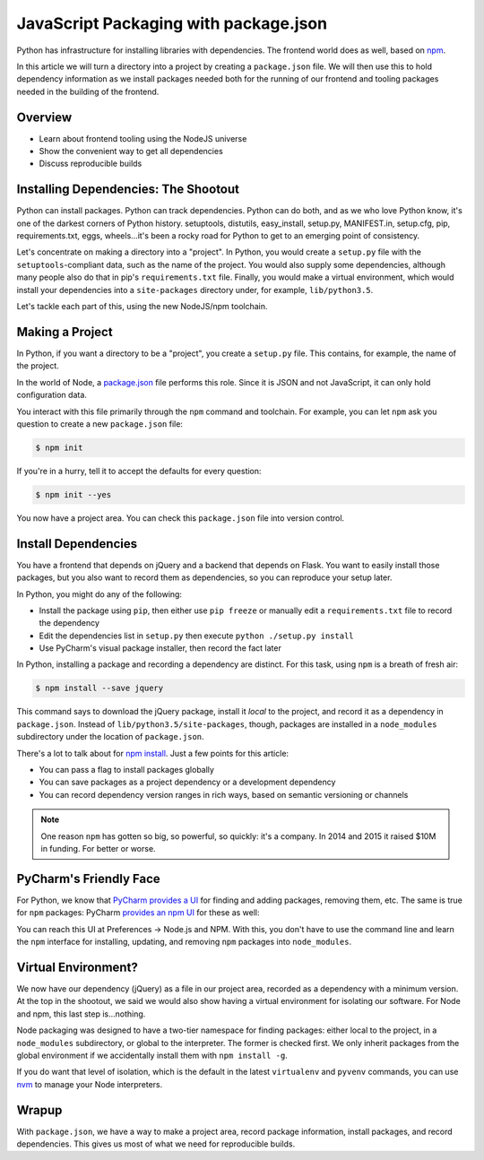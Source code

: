 .. pcarticle::
    published: 2018-02-26 12:00
    excerpt: Reproducible environments and automation in NodeJS with
             package.json
    is_pro: True
    references:
        author:
            - pauleveritt

======================================
JavaScript Packaging with package.json
======================================


Python has infrastructure for installing libraries with dependencies.
The frontend world does as well, based on `npm <https://npmjs.org/>`_.

In this article we will turn a directory into a project by creating a
``package.json`` file. We will then use this to hold dependency
information as we install packages needed both for the running of our
frontend and tooling packages needed in the building of the frontend.

Overview
========

- Learn about frontend tooling using the NodeJS universe

- Show the convenient way to get all dependencies

- Discuss reproducible builds

Installing Dependencies: The Shootout
=====================================

Python can install packages. Python can track dependencies. Python can
do both, and as we who love Python know, it's one of the darkest corners
of Python history. setuptools, distutils, easy_install, setup.py,
MANIFEST.in, setup.cfg, pip, requirements.txt, eggs, wheels...it's been
a rocky road for Python to get to an emerging point of consistency.

Let's concentrate on making a directory into a "project". In Python,
you would create a ``setup.py`` file with the ``setuptools``-compliant
data, such as the name of the project. You would also supply some
dependencies, although many people also do that in pip's
``requirements.txt`` file. Finally, you would make a virtual
environment, which would install your dependencies into a
``site-packages`` directory under, for example, ``lib/python3.5``.

Let's tackle each part of this, using the new NodeJS/npm toolchain.

Making a Project
================

In Python, if you want a directory to be a "project", you create a
``setup.py`` file. This contains, for example, the name of the project.

In the world of Node, a `package.json
<https://docs.npmjs.com/files/package.json>`_ file performs this role.
Since it is JSON and not JavaScript, it can only hold configuration data.

You interact with this file primarily through the ``npm`` command and
toolchain. For example, you can let ``npm`` ask you question to create a
new ``package.json`` file:

.. code-block:: bash

    $ npm init

If you're in a hurry, tell it to accept the defaults for every question:

.. code-block:: bash

    $ npm init --yes

You now have a project area. You can check this ``package.json`` file into
version control.

Install Dependencies
====================

You have a frontend that depends on jQuery and a backend that depends on
Flask. You want to easily install those packages, but you also want
to record them as dependencies, so you can reproduce your setup later.

In Python, you might do any of the following:

- Install the package using ``pip``, then either use ``pip freeze`` or
  manually edit a ``requirements.txt`` file to record the dependency

- Edit the dependencies list in ``setup.py`` then execute ``python
  ./setup.py install``

- Use PyCharm's visual package installer, then record the fact later

In Python, installing a package and recording a dependency are distinct.
For this task, using ``npm`` is a breath of fresh air:

.. code-block:: bash

    $ npm install --save jquery

This command says to download the jQuery package, install it *local* to
the project, and record it as a dependency in ``package.json``. Instead
of ``lib/python3.5/site-packages``, though, packages are installed
in a ``node_modules`` subdirectory under the location of
``package.json``.

.. image:: node_modules.png
    :alt: jQuery in node_modules

There's a lot to talk about for `npm install
<https://docs.npmjs.com/cli/install>`_. Just a few points for this
article:

- You can pass a flag to install packages globally

- You can save packages as a project dependency or a development
  dependency

- You can record dependency version ranges in rich ways, based on
  semantic versioning or channels

.. note::

    One reason ``npm`` has gotten so big, so powerful, so quickly: it's
    a company. In 2014 and 2015 it raised $10M in funding. For
    better or worse.

PyCharm's Friendly Face
=======================

For Python, we know that `PyCharm provides a UI
<https://www.jetbrains.com/pycharm/help/installing-uninstalling-and-upgrading-packages.html>`_
for finding and adding packages, removing them, etc. The same is true for
``npm`` packages: PyCharm `provides an npm UI
<https://www.jetbrains.com/pycharm/help/node-js-and-npm.html>`_
for these as well:

.. image:: preferences.png
    :alt: Node.js and NPM Preferences

You can reach this UI at Preferences -> Node.js and NPM. With this, you
don't have to use the command line and learn the ``npm`` interface for
installing, updating, and removing ``npm`` packages into ``node_modules``.

Virtual Environment?
====================

We now have our dependency (jQuery) as a file in our project area,
recorded as a dependency with a minimum version. At the top in
the shootout, we said we would also show having a virtual
environment for isolating our software. For Node and npm, this
last step is...nothing.

Node packaging was designed to have a two-tier namespace for finding
packages: either local to the project, in a ``node_modules``
subdirectory, or global to the interpreter. The former is checked
first. We only inherit packages from the global environment if
we accidentally install them with ``npm install -g``.

If you do want that level of isolation, which is the default in
the latest ``virtualenv`` and ``pyvenv`` commands, you can use
`nvm <https://github.com/creationix/nvm>`_ to manage your Node
interpreters.

Wrapup
======

With ``package.json``, we have a way to make a project area,
record package information, install packages, and record dependencies.
This gives us most of what we need for reproducible builds.

